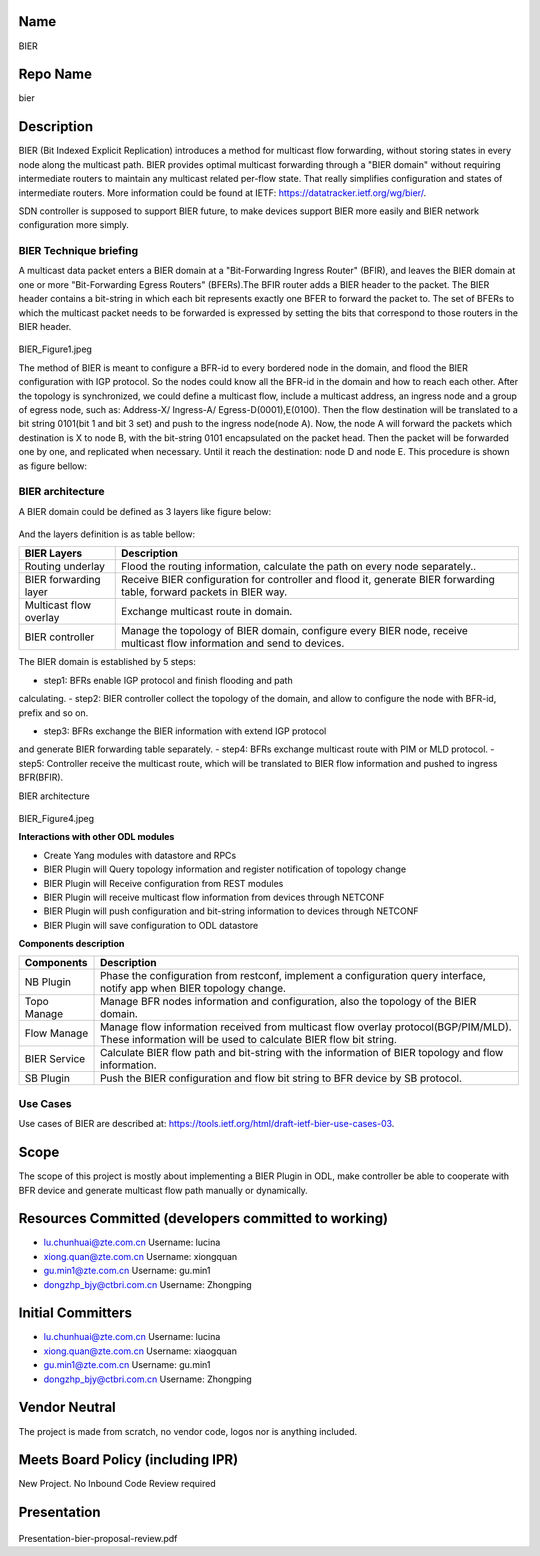 Name
----

BIER

Repo Name
---------

bier

Description
-----------

BIER (Bit Indexed Explicit Replication) introduces a method for
multicast flow forwarding, without storing states in every node along
the multicast path. BIER provides optimal multicast forwarding through a
"BIER domain" without requiring intermediate routers to maintain any
multicast related per-flow state. That really simplifies configuration
and states of intermediate routers. More information could be found at
IETF: https://datatracker.ietf.org/wg/bier/.

SDN controller is supposed to support BIER future, to make devices
support BIER more easily and BIER network configuration more simply.

BIER Technique briefing
'''''''''''''''''''''''

A multicast data packet enters a BIER domain at a "Bit-Forwarding
Ingress Router" (BFIR), and leaves the BIER domain at one or more
"Bit-Forwarding Egress Routers" (BFERs).The BFIR router adds a BIER
header to the packet. The BIER header contains a bit-string in which
each bit represents exactly one BFER to forward the packet to. The set
of BFERs to which the multicast packet needs to be forwarded is
expressed by setting the bits that correspond to those routers in the
BIER header.

.. figure:: BIER_Figure1.jpeg
   :alt: BIER_Figure1.jpeg

BIER_Figure1.jpeg

The method of BIER is meant to configure a BFR-id to every bordered node
in the domain, and flood the BIER configuration with IGP protocol. So
the nodes could know all the BFR-id in the domain and how to reach each
other. After the topology is synchronized, we could define a multicast
flow, include a multicast address, an ingress node and a group of egress
node, such as: Address-X/ Ingress-A/ Egress-D(0001),E(0100). Then the
flow destination will be translated to a bit string 0101(bit 1 and bit 3
set) and push to the ingress node(node A). Now, the node A will forward
the packets which destination is X to node B, with the bit-string 0101
encapsulated on the packet head. Then the packet will be forwarded one
by one, and replicated when necessary. Until it reach the destination:
node D and node E. This procedure is shown as figure bellow:

.. figure:: ./images/carbon/BIER_Figure2.jpeg
   :alt: BIER_Figure2.jpeg

BIER architecture
'''''''''''''''''
A BIER domain could be defined as 3 layers like figure below:

.. figure:: ./images/carbon/BIER_Figure3.jpeg
   :alt: BIER_Figure3.jpeg


And the layers definition is as table bellow:

+-----------------------------------+-----------------------------------+
|  BIER Layers                      | Description                       |
+===================================+===================================+
| Routing underlay                  | Flood the routing information,    |
|                                   | calculate the path on every node  |
|                                   | separately..                      |
+-----------------------------------+-----------------------------------+
| BIER forwarding layer             | Receive BIER configuration for    |
|                                   | controller and flood it, generate |
|                                   | BIER forwarding table, forward    |
|                                   | packets in BIER way.              |
+-----------------------------------+-----------------------------------+
| Multicast flow overlay            | Exchange multicast route in       |
|                                   | domain.                           |
+-----------------------------------+-----------------------------------+
| BIER controller                   | Manage the topology of BIER       |
|                                   | domain, configure every BIER      |
|                                   | node, receive multicast flow      |
|                                   | information and send to devices.  |
+-----------------------------------+-----------------------------------+

The BIER domain is established by 5 steps:

-  step1: BFRs enable IGP protocol and finish flooding and path
calculating.
-  step2: BIER controller collect the topology of the domain, and allow
to configure the node with BFR-id, prefix and so on.

-  step3: BFRs exchange the BIER information with extend IGP protocol
and generate BIER forwarding table separately.
-  step4: BFRs exchange multicast route with PIM or MLD protocol.
-  step5: Controller receive the multicast route, which will be
translated to BIER flow information and pushed to ingress BFR(BFIR).

BIER architecture

.. figure:: ./images/carbon/BIER_Figure4.jpeg
   :alt: BIER_Figure4.jpeg

BIER_Figure4.jpeg

**Interactions with other ODL modules**

-  Create Yang modules with datastore and RPCs
-  BIER Plugin will Query topology information and register notification
   of topology change
-  BIER Plugin will Receive configuration from REST modules
-  BIER Plugin will receive multicast flow information from devices
   through NETCONF
-  BIER Plugin will push configuration and bit-string information to
   devices through NETCONF
-  BIER Plugin will save configuration to ODL datastore

**Components description**

+-----------------------------------+-----------------------------------+
| Components                        | Description                       |
+===================================+===================================+
| NB Plugin                         | Phase the configuration from      |
|                                   | restconf, implement a             |
|                                   | configuration query interface,    |
|                                   | notify app when BIER topology     |
|                                   | change.                           |
+-----------------------------------+-----------------------------------+
| Topo Manage                       | Manage BFR nodes information and  |
|                                   | configuration, also the topology  |
|                                   | of the BIER domain.               |
+-----------------------------------+-----------------------------------+
| Flow Manage                       | Manage flow information received  |
|                                   | from multicast flow overlay       |
|                                   | protocol(BGP/PIM/MLD). These      |
|                                   | information will be used to       |
|                                   | calculate BIER flow bit string.   |
+-----------------------------------+-----------------------------------+
| BIER Service                      | Calculate BIER flow path and      |
|                                   | bit-string with the information   |
|                                   | of BIER topology and flow         |
|                                   | information.                      |
+-----------------------------------+-----------------------------------+
| SB Plugin                         | Push the BIER configuration and   |
|                                   | flow bit string to BFR device by  |
|                                   | SB protocol.                      |
+-----------------------------------+-----------------------------------+

Use Cases
'''''''''

Use cases of BIER are described at:
https://tools.ietf.org/html/draft-ietf-bier-use-cases-03.

Scope
-----

The scope of this project is mostly about implementing a BIER Plugin in
ODL, make controller be able to cooperate with BFR device and generate
multicast flow path manually or dynamically.

Resources Committed (developers committed to working)
-----------------------------------------------------

-  lu.chunhuai@zte.com.cn Username: lucina
-  xiong.quan@zte.com.cn Username: xiongquan
-  gu.min1@zte.com.cn Username: gu.min1
-  dongzhp_bjy@ctbri.com.cn Username: Zhongping

Initial Committers
------------------

-  lu.chunhuai@zte.com.cn Username: lucina
-  xiong.quan@zte.com.cn Username: xiaogquan
-  gu.min1@zte.com.cn Username: gu.min1
-  dongzhp_bjy@ctbri.com.cn Username: Zhongping

Vendor Neutral
--------------

The project is made from scratch, no vendor code, logos nor is anything
included.

Meets Board Policy (including IPR)
----------------------------------

New Project. No Inbound Code Review required

Presentation
------------

.. figure:: Presentation-bier-proposal-review.pdf
 :alt: Presentation-bier-proposal-review.pdf

Presentation-bier-proposal-review.pdf


